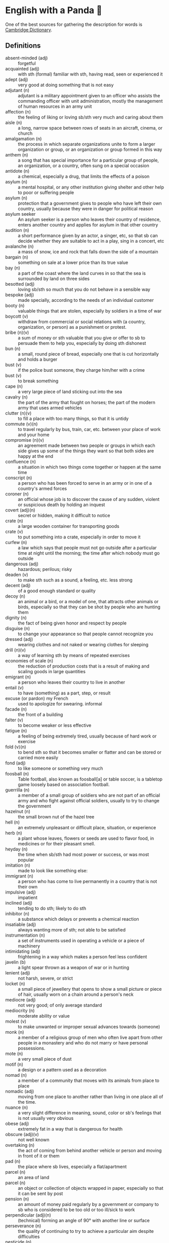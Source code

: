 * English with a Panda 🏴󠁧󠁢󠁥󠁮󠁧󠁿

One of the best sources for gathering the description for words is [[https://dictionary.cambridge.org/][Cambridge Dictionary]].

** Definitions
- absent-minded (adj) :: forgetful
- acquainted (adj) :: with sth (formal) familiar with sth, having read, seen or experienced it
- adept (adj) :: very good at doing something that is not easy
- adjutant (n) :: adjutant is a military appointment given to an officer who assists the commanding officer with unit administration, mostly the management of human resources in an army unit
- affection (n) :: the feeling of liking or loving sb/sth very much and caring about them
- aisle (n) :: a long, narrow space between rows of seats in an aircraft, cinema, or church
- amalgamation (n) :: the process in which separate organizations unite to form a larger organization or group, or an organization or group formed in this way
- anthem (n) :: a song that has special importance for a particular group of people, an organization, or a country, often sung on a special occasion
- antidote (n) :: a chemical, especially a drug, that limits the effects of a poison
- asylum (n) :: a mental hospital, or any other institution giving shelter and other help to poor or suffering people
- asylum (n) :: protection that a government gives to people who have left their own country, usually because they were in danger for political reason
- asylum seeker :: An asylum seeker is a person who leaves their country of residence, enters another country and applies for asylum in that other country
- audition (n) :: a short performance given by an actor, a singer, etc, so that sb can decide whether they are suitable to act in a play, sing in a concert, etc
- avalanche (n) :: a mass of snow, ice and rock that falls down the side of a mountain
- bargain (n) :: something on sale at a lower price than its true value
- bay (n) :: a part of the coast where the land curves in so that the sea is surrounded by land on three sides
- besotted (adj) :: loving sb/sth so much that you do not behave in a sensible way
- bespoke (adj) ::  made specially, according to the needs of an individual customer
- booty (n) :: valuable things that are stolen, especially by soldiers in a time of war
- boycott (v) :: withdraw from commercial or social relations with (a country, organization, or person) as a punishment or protest.
- bribe (n)(v) :: a sum of money or sth valuable that you give or offer to sb to persuade them to help you, especially by doing sth dishonest
- bun (n) :: a small, round piece of bread, especially one that is cut horizontally and holds a burger
- bust (v) :: if the police bust someone, they charge him/her with a crime
- bust (v) :: to break something
- cape (n) :: a very large piece of land sticking out into the sea
- cavalry (n) :: the part of the army that fought on horses; the part of the modern army that uses armed vehicles
- clutter (n)(v) :: to fill a place with too many things, so that it is untidy
- commute (v)(n) :: to travel regularly by bus, train, car, etc. between your place of work and your home
- compromise (n)(v) :: an agreement made between two people or groups in which each side gives up some of the things they want so that both sides are happy at the end
- confluence (n) :: a situation in which two things come together or happen at the same time
- conscript (n) :: a person who has been forced to serve in an army or in one of a country's armed forces
- coroner (n) :: an official whose job is to discover the cause of any sudden, violent or suspicious death by holding an inquest
- covert (adj)(n) :: secret or hidden, making it difficult to notice
- crate (n) :: a large wooden container for transporting goods
- crate (v) :: to put something into a crate, especially in order to move it
- curfew (n) :: a law which says that people must not go outside after a particular time at night until the morning; the time after which nobody must go outside
- dangerous (adj) :: hazardous; perilous; risky
- deaden (v) :: to make sth such as a sound, a feeling, etc. less strong
- decent (adj) :: of a good enough standard or quality
- decoy (n) :: an animal or a bird, or a model of one, that attracts other animals or birds, especially so that they can be shot by people who are hunting them
- dignity (n) :: the fact of being given honor and respect by people
- disguise (n) :: to change your appearance so that people cannot recognize you
- dressed (adj) :: wearing clothes and not naked or wearing clothes for sleeping
- drill (n)(v) :: a way of learning sth by means of repeated exercises
- economies of scale (n) :: the reduction of production costs that is a result of making and scaling goods in large quantities
- emigrant (n) :: a person who leaves their country to live in another
- entail (v) :: to have (something) as a part, step, or result
- excuse (or pardon) my French :: used to apologize for swearing. informal
- facade (n) :: the front of a building
- falter (v) :: to become weaker or less effective
- fatigue (n) :: a feeling of being extremely tired, usually because of hard work or exercise
- fold (v)(n) :: to bend sth so that it becomes smaller or flatter and can be stored or carried more easily
- fond (adj) :: to like someone or something very much
- foosball (n) :: Table football, also known as foosball[a] or table soccer, is a tabletop game loosely based on association football.
- guerrilla (n) :: a member of a small group of soldiers who are not part of an official army and who fight against official soldiers, usually to try to change the government
- hazelnut (n) :: the small brown nut of the hazel tree
- hell (n) :: an extremely unpleasant or difficult place, situation, or experience
- herb (n) :: a plant whose leaves, flowers or seeds are used to flavor food, in medicines or for their pleasant smell.
- heyday (n) :: the time when sb/sth had most power or success, or was most popular
- imitation (n) :: made to look like something else:
- immigrant (n) :: a person who has come to live permanently in a country that is not their own
- impulsive (adj) :: impatient
- inclined (adj) :: tending to do sth; likely to do sth
- inhibitor (n) :: a substance which delays or prevents a chemical reaction
- insatiable (adj) :: always wanting more of sth; not able to be satisfied
- instrumentation (n) :: a set of instruments used in operating a vehicle or a piece of machinery
- intimidating (adj) :: frightening in a way which makes a person feel less confident
- javelin (b) :: a light spear thrown as a weapon of war or in hunting
- lenient (adj) :: not harsh, severe, or strict
- locket (n) :: a small piece of jewellery that opens to show a small picture or piece of hair, usually worn on a chain around a person's neck
- mediocre (adj) :: not very good; of only average standard
- mediocrity (n) :: moderate ability or value
- molest (v) :: to make unwanted or improper sexual advances towards (someone)
- monk (n) :: a member of a religious group of men who often live apart from other people in a monastery and who do not marry or have personal possessions.
- mote (n) :: a very small piece of dust
- motif (n) :: a design or a pattern used as a decoration
- nomad (n) :: a member of a community that moves with its animals from place to place
- nomadic (adj) :: moving from one place to another rather than living in one place all of the time.
- nuance (n) :: a very slight difference in meaning, sound, color or sb's feelings that is not usually very obvious
- obese (adj) :: extremely fat in a way that is dangerous for health
- obscure (adj)(v) :: not well known
- overtaking (n) :: the act of coming from behind another vehicle or person and moving in front of it or them
- pad (n) :: the place where sb lives, especially a flat/apartment
- parcel (n) :: an area of land
- parcel (n) :: an object or collection of objects wrapped in paper, especially so that it can be sent by post
- pension (n) :: an amount of money paid regularly by a government or company to sb who is considered to be too old or too ill/sick to work
- perpendicular (adj)(n) :: (technical) forming an angle of 90° with another line or surface
- perseverance (n) :: the quality of continuing to try to achieve a particular aim despite difficulties
- pesticide (n) :: a substance used for destroying insects or other organisms harmful to cultivated plants or to animals.
- pestilence (n) :: any infectious disease that spreads quickly and kills a lot of people
- petition (n)(v) :: (against/for sth) a written document signed by a large number of people that asks sb in a position of authority to do or change sth
- pilgrim (n) :: one who travels to a shrine or holy place as a devotee
- pitch (n)(v) :: an area of ground specially prepared and marked for playing a sports game
- plumbing (n) :: the system of pipes, etc. that supply water to a building
- polyglot (adj) :: knowing, using or written in more than one language
- posse (n) :: A posse is a group of friends, or a group of people who are gathered together for a particular purpose.
- prevail (v) :: (in/among sth) to exist or be very common at a particular time or in a particular place
- prevalent (adj) :: that exists or is very common at a particular time or in a particular place
- proactive (adj) :: controlling a situation by making things happen rather than waiting for things to happen and then reacting to them
- proceeding (n) :: (plural) the official written report of a meeting, etc
- profile (n) :: the outline of a person's face when you look from the side, not the front
- reactive (adj) :: showing a reaction or response
- reign (n)(v) :: the period during which sb is in charge of an organization, a team, etc
- reluctant (adj) :: hesitating before doing sth because you do not want to do it or because you are not sure that it is the right thing to do
- remark (n) :: something that you say, giving your opinion about something or stating a fact
- ritual (n)  :: a series of actions that are always performed in the same way, especially as part of a religious ceremony
- rival (n)(adj)(v) :: a person, company, or thing that competes with another in sport, business, etc
- scribe (n) :: a person who made copies of written documents before printing was invented
- sewer (n) :: an underground pipe that is used to carry sewage away from houses, factories, etc
- shaft (n)(v) :: a long, narrow, usually vertical passage in a building or underground, used especially for a lift/elevator or as a way of allowing air in or out
- sorrow (n)(v) :: (rather formal) a feeling of great sadness because sth very bad has happened
- spore (n) :: one of the very small cells that are produced by some plants and that develop into new plants
- STEM (n) :: science, technology, engineering, and math
- stereotype (n)(v) :: a fixed idea or image that many people have of a particular type of person or thing, but which is often not true in reality
- stink (v)(n) :: (of sth) to have a strong, unpleasant smell
- stopgap (n) :: something that you use or do for a short time while you are looking for sth better
- stumble (v) :: to walk or move in an unsteady way
- stunt (n)(v) :: a dangerous and difficult action that sb does to entertain people, especially as part of a film/movie
- suit (n) :: a set of clothes or a piece of clothing to be worn in a particular situation or while doing a particular activity
- susceptible (adj) :: very likely to be influenced, harmed or affected by sb/sth
- tap (v)(n) :: to fit a device to a telephone so that sb's calls can be listened to secretly
- the shopping period (n) :: the period in which students can decide on their courses before starting the semester
- tide (n) :: the alternate rising and falling of the surface of the ocean
- tombstone (n) :: gravestone
- triage (n) :: the process of quickly examining patients who are taken to a hospital in order to decide which ones are the most seriously ill and must be treated first
- triumph (n) :: the feeling of great satisfaction or joy that you get from a great success or victory
- tuxedo (n) :: a man's black or white jacket worn at formal social events, usually in the evening, with matching trousers and a bow tie
- tyrannical (adj) :: using power or authority over people in an unfair and cruel way
- unfettered (adj) :: not limited by rules or any other
- utmost (adj) :: used to emphasize how important or serious something is
- vague (adj) :: ambiguous, murky; opaque; not clear in a person's mind
- vast (adj) :: extremely large in area, size, amount, etc.
- venerable (adj) :: people or things deserve respect because they are old, important, wise, etc
- venom (n) :: a poisonous liquid that some snakes, insects, etc. produce and can put into another animal's body by biting or stinging
- vent (n) :: an opening that allows air, gas or liquid to pass out of or into a room, building, container, etc
- vivid (adj) :: (of memories, a description, etc.) producing very clear pictures in your mind
- wasting (adj) :: a wasting disease or illness is one that causes sb to gradually become weaker and thinner



** By Example
- He expressed his sorrow at the news of her death.
- the joys and sorrows of childhood
- His death was a great sorrow to everyone who knew him.
- He noted, with some irritation, that the letter had not been sent.
- I apologized to my teacher for being late to the class.
- a bee always stings me.
- a bee stung me.
- I've gotten fired. / I got fired.
- What would you do if you were me? (suggestion) If I were you, I would call the police
- I lost my touch with my friend.
- I'm fond of traveling.
- I'm interested in reading fictional novel.
- I'm in my late 20s.
- I'm in my early 30s.
- I'm in my mid 40s.
- 1930s :: a decade; a period of 10 years
*** know
- I've known him for a long time [How long have you known him?]
*** recognize
- Don't you recognize me
*** swole
- If you're swole you'll look good in anything
** Synonyms
- keen on / fund of / into / eager about / interested in
- indecisive / hesitant / doubtful / uncertain
